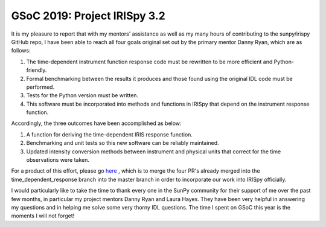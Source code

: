 GSoC 2019: Project IRISpy 3.2
=============================

.. post:: August 18, 2019
   :author: Kris Stern
   :tags: GSoC, IRISpy
   :category: Google Summer of Code

It is my pleasure to report that with my mentors' assistance as well as my many hours of contributing to the sunpy/irispy GitHub repo, I have been able to reach all four goals original set out by the primary mentor Danny Ryan, which are as follows:

1. The time-dependent instrument function response code must be rewritten to be more efficient and Python-friendly.
2. Formal benchmarking between the results it produces and those found using the original IDL code must be performed.
3. Tests for the Python version must be written.
4. This software must be incorporated into methods and functions in IRISpy that depend on the instrument response function.

Accordingly, the three outcomes have been accomplished as below:

1. A function for deriving the time-dependent IRIS response function.
2. Benchmarking and unit tests so this new software can be reliably maintained.
3. Updated intensity conversion methods between instrument and physical units that correct for the time observations were taken.

For a product of this effort, please go `here <https://github.com/sunpy/irispy/pull/119>`_ , which is to merge the four PR's already merged into the time_dependent_response branch into the master branch in order to incorporate our work into IRISpy officially.

I would particularly like to take the time to thank every one in the SunPy community for their support of me over the past few months, in particular my project mentors Danny Ryan and Laura Hayes. They have been very helpful in answering my questions and in helping me solve some very thorny IDL questions. The time I spent on GSoC this year is the moments I will not forget!
